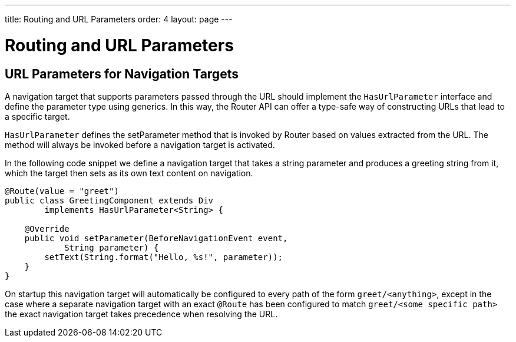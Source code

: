 ---
title: Routing and URL Parameters
order: 4
layout: page
---

ifdef::env-github[:outfilesuffix: .asciidoc]

= Routing and URL Parameters

== URL Parameters for Navigation Targets

A navigation target that supports parameters passed through the URL should implement the `HasUrlParameter` interface and define the parameter type using generics.
In this way, the Router API can offer a type-safe way of constructing URLs that lead to a specific target.

`HasUrlParameter` defines the setParameter method that is invoked by Router based on values extracted from the URL.
The method will always be invoked before a navigation target is activated.

In the following code snippet we define a navigation target that takes a string parameter and produces a greeting string from it, which the target then sets as its own text content on navigation.

[source,java]
----
@Route(value = "greet")
public class GreetingComponent extends Div
        implements HasUrlParameter<String> {

    @Override
    public void setParameter(BeforeNavigationEvent event,
            String parameter) {
        setText(String.format("Hello, %s!", parameter));
    }
}
----

On startup this navigation target will automatically be configured to every path of the form `greet/<anything>`, except in the case where a separate navigation target with an exact `@Route` has been configured to match `greet/<some specific path>` the exact navigation target takes precedence when resolving the URL.
